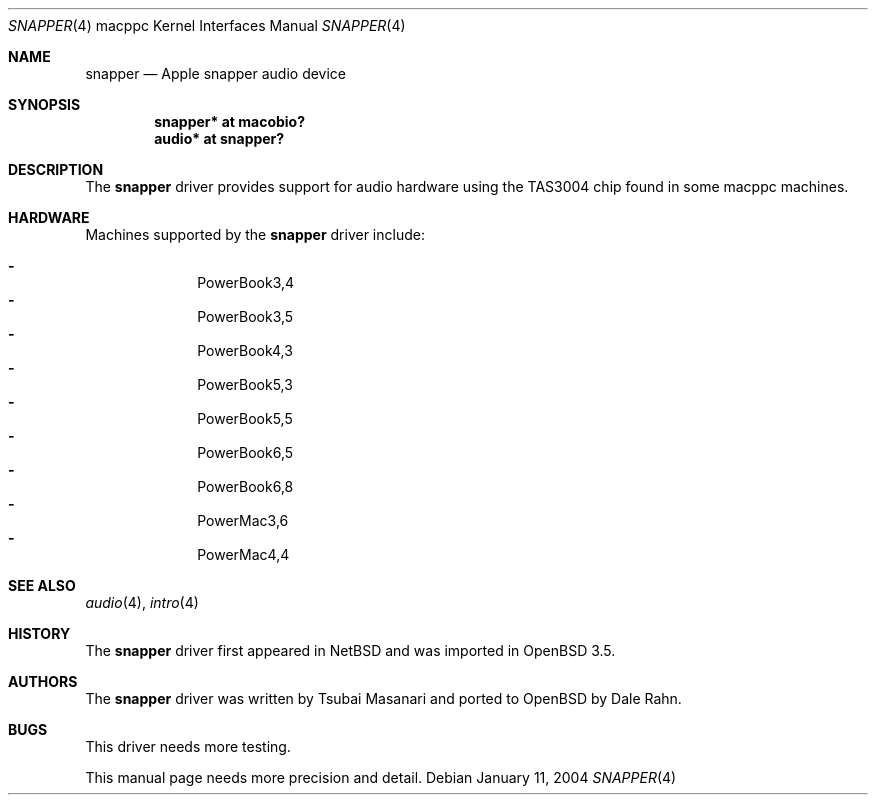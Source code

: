 .\"	$OpenBSD: snapper.4,v 1.9 2006/01/11 20:12:15 xsa Exp $
.\"
.\" Copyright (c) 2004 Dale Rahn.
.\" All rights reserved.
.\"
.\" Redistribution and use in source and binary forms, with or without
.\" modification, are permitted provided that the following conditions
.\" are met:
.\" 1. Redistributions of source code must retain the above copyright
.\"    notice, this list of conditions and the following disclaimer.
.\" 2. Redistributions in binary form must reproduce the above copyright
.\"    notice, this list of conditions and the following disclaimer in the
.\"    documentation and/or other materials provided with the distribution.
.\"
.\" THIS SOFTWARE IS PROVIDED BY THE AUTHOR ``AS IS'' AND ANY EXPRESS OR
.\" IMPLIED WARRANTIES, INCLUDING, BUT NOT LIMITED TO, THE IMPLIED WARRANTIES
.\" OF MERCHANTABILITY AND FITNESS FOR A PARTICULAR PURPOSE ARE DISCLAIMED.
.\" IN NO EVENT SHALL THE AUTHOR BE LIABLE FOR ANY DIRECT, INDIRECT,
.\" INCIDENTAL, SPECIAL, EXEMPLARY, OR CONSEQUENTIAL DAMAGES (INCLUDING, BUT
.\" NOT LIMITED TO, PROCUREMENT OF SUBSTITUTE GOODS OR SERVICES; LOSS OF USE,
.\" DATA, OR PROFITS; OR BUSINESS INTERRUPTION) HOWEVER CAUSED AND ON ANY
.\" THEORY OF LIABILITY, WHETHER IN CONTRACT, STRICT LIABILITY, OR TORT
.\" (INCLUDING NEGLIGENCE OR OTHERWISE) ARISING IN ANY WAY OUT OF THE USE OF
.\" THIS SOFTWARE, EVEN IF ADVISED OF THE POSSIBILITY OF SUCH DAMAGE.
.\"
.\"
.Dd January 11, 2004
.Dt SNAPPER 4 macppc
.Os
.Sh NAME
.Nm snapper
.Nd Apple "snapper" audio device
.Sh SYNOPSIS
.Cd "snapper* at macobio?"
.Cd "audio* at snapper?"
.Sh DESCRIPTION
The
.Nm
driver provides support for audio hardware using the TAS3004 chip
found in some macppc machines.
.Sh HARDWARE
Machines supported by the
.Nm
driver include:
.Pp
.Bl -dash -offset indent -compact
.It
PowerBook3,4
.It
PowerBook3,5
.It
PowerBook4,3
.It
PowerBook5,3
.It
PowerBook5,5
.It
PowerBook6,5
.It
PowerBook6,8
.It
PowerMac3,6
.It
PowerMac4,4
.El
.Sh SEE ALSO
.Xr audio 4 ,
.Xr intro 4
.Sh HISTORY
The
.Nm
driver first appeared in
.Nx
and was imported in
.Ox 3.5 .
.Sh AUTHORS
The
.Nm
driver was written by Tsubai Masanari and ported to
.Ox
by Dale Rahn.
.Sh BUGS
This driver needs more testing.
.Pp
This manual page needs more precision and detail.
